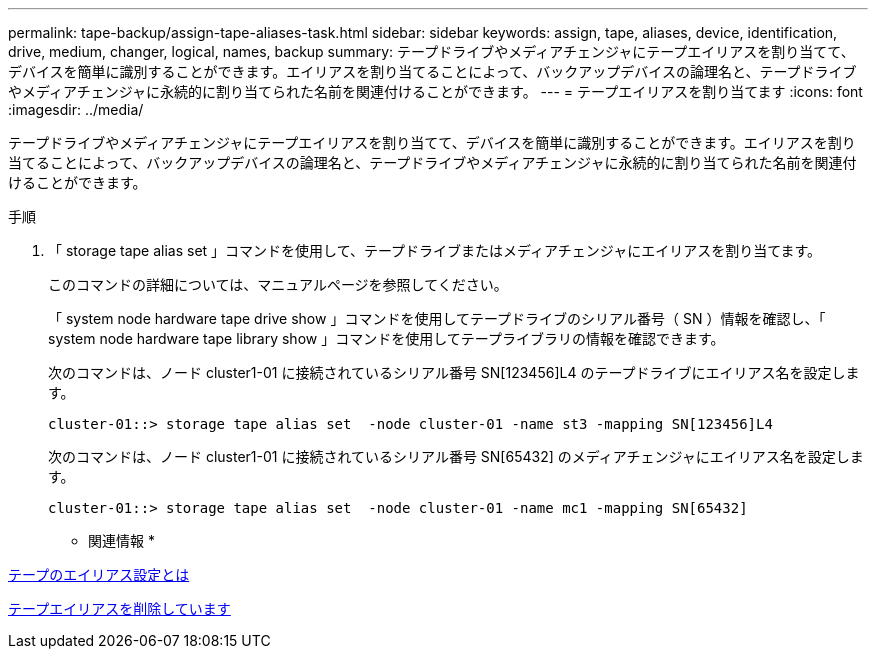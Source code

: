 ---
permalink: tape-backup/assign-tape-aliases-task.html 
sidebar: sidebar 
keywords: assign, tape, aliases, device, identification, drive, medium, changer, logical, names, backup 
summary: テープドライブやメディアチェンジャにテープエイリアスを割り当てて、デバイスを簡単に識別することができます。エイリアスを割り当てることによって、バックアップデバイスの論理名と、テープドライブやメディアチェンジャに永続的に割り当てられた名前を関連付けることができます。 
---
= テープエイリアスを割り当てます
:icons: font
:imagesdir: ../media/


[role="lead"]
テープドライブやメディアチェンジャにテープエイリアスを割り当てて、デバイスを簡単に識別することができます。エイリアスを割り当てることによって、バックアップデバイスの論理名と、テープドライブやメディアチェンジャに永続的に割り当てられた名前を関連付けることができます。

.手順
. 「 storage tape alias set 」コマンドを使用して、テープドライブまたはメディアチェンジャにエイリアスを割り当てます。
+
このコマンドの詳細については、マニュアルページを参照してください。

+
「 system node hardware tape drive show 」コマンドを使用してテープドライブのシリアル番号（ SN ）情報を確認し、「 system node hardware tape library show 」コマンドを使用してテープライブラリの情報を確認できます。

+
次のコマンドは、ノード cluster1-01 に接続されているシリアル番号 SN[123456]L4 のテープドライブにエイリアス名を設定します。

+
[listing]
----
cluster-01::> storage tape alias set  -node cluster-01 -name st3 -mapping SN[123456]L4
----
+
次のコマンドは、ノード cluster1-01 に接続されているシリアル番号 SN[65432] のメディアチェンジャにエイリアス名を設定します。

+
[listing]
----
cluster-01::> storage tape alias set  -node cluster-01 -name mc1 -mapping SN[65432]
----


* 関連情報 *

xref:assign-tape-aliases-concept.adoc[テープのエイリアス設定とは]

xref:remove-tape-aliases-task.adoc[テープエイリアスを削除しています]
